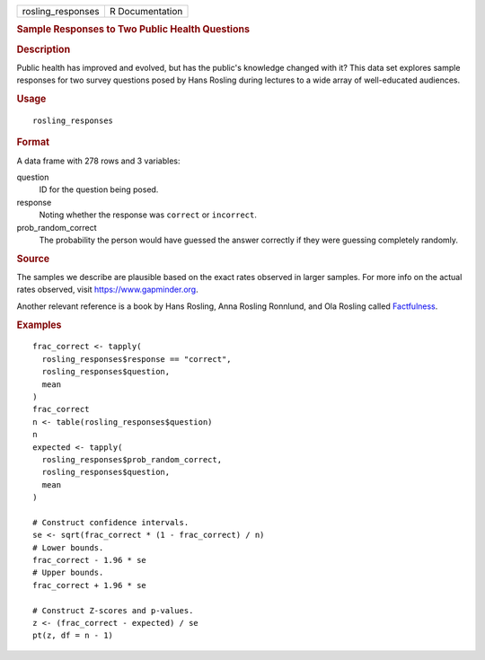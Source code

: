 .. container::

   .. container::

      ================= ===============
      rosling_responses R Documentation
      ================= ===============

      .. rubric:: Sample Responses to Two Public Health Questions
         :name: sample-responses-to-two-public-health-questions

      .. rubric:: Description
         :name: description

      Public health has improved and evolved, but has the public's
      knowledge changed with it? This data set explores sample responses
      for two survey questions posed by Hans Rosling during lectures to
      a wide array of well-educated audiences.

      .. rubric:: Usage
         :name: usage

      ::

         rosling_responses

      .. rubric:: Format
         :name: format

      A data frame with 278 rows and 3 variables:

      question
         ID for the question being posed.

      response
         Noting whether the response was ``correct`` or ``incorrect``.

      prob_random_correct
         The probability the person would have guessed the answer
         correctly if they were guessing completely randomly.

      .. rubric:: Source
         :name: source

      The samples we describe are plausible based on the exact rates
      observed in larger samples. For more info on the actual rates
      observed, visit https://www.gapminder.org.

      Another relevant reference is a book by Hans Rosling, Anna Rosling
      Ronnlund, and Ola Rosling called
      `Factfulness <https://www.gapminder.org/factfulness-book/>`__.

      .. rubric:: Examples
         :name: examples

      ::

         frac_correct <- tapply(
           rosling_responses$response == "correct",
           rosling_responses$question,
           mean
         )
         frac_correct
         n <- table(rosling_responses$question)
         n
         expected <- tapply(
           rosling_responses$prob_random_correct,
           rosling_responses$question,
           mean
         )

         # Construct confidence intervals.
         se <- sqrt(frac_correct * (1 - frac_correct) / n)
         # Lower bounds.
         frac_correct - 1.96 * se
         # Upper bounds.
         frac_correct + 1.96 * se

         # Construct Z-scores and p-values.
         z <- (frac_correct - expected) / se
         pt(z, df = n - 1)

